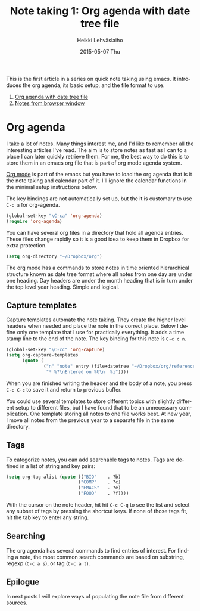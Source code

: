 #+TITLE:       Note taking 1: Org agenda with date tree file
#+AUTHOR:      Heikki Lehväslaiho
#+EMAIL:       heikki.lehvaslaiho@gmail.com
#+DATE:        2015-05-07 Thu
#+URI:         /blog/%y/%m/%d/notes-in-org-agenda
#+KEYWORDS:    notes, bookmarks, emacs, org, agenda
#+TAGS:        emacs
#+LANGUAGE:    en
#+OPTIONS:     H:3 num:nil toc:nil \n:nil ::t |:t ^:nil -:nil f:t *:t <:t
#+DESCRIPTION: Org agenda date tree file is the ultimate note format

This is the first article in a series on quick note taking using emacs.
It introduces the org agenda, its basic setup, and the file format
to use.

1. [[http://heikkil.github.io/blog/2015/05/07/notes-in-org-agenda/][Org agenda with date tree file]]
2. [[http://heikkil.github.io/blog/2015/05/08/notes-from-browser-window/][Notes from browser window]]

* Org agenda

I take a lot of notes. Many things interest me, and I'd like to
remember all the interesting articles I've read. The aim is to store
notes as fast as I can to a place I can later quickly retrieve them.
For me, the best way to do this is to store them in an emacs org file
that is part of org mode agenda system.

[[ttp://orgmode.org/][Org mode]] is part of the emacs but you have to load the org agenda
that is it the note taking and calendar part of it. I'll ignore the
calendar functions in the minimal setup instructions below.

The key bindings are not automatically set up, but the it is customary
to use =C-c a= for org-agenda.

   #+BEGIN_SRC emacs-lisp
     (global-set-key "\C-ca" 'org-agenda)
     (require 'org-agenda)
   #+END_SRC

You can have several org files in a directory that hold all agenda
entries. These files change rapidly so it is a good idea to keep them
in Dropbox for extra protection.

   #+BEGIN_SRC emacs-lisp
     (setq org-directory "~/Dropbox/org")
   #+END_SRC

The org mode has a commands to store notes in time oriented
hierarchical structure known as date tree format where all notes from
one day are under one heading. Day headers are under the month heading
that is in turn under the top level year heading. Simple and logical.

** Capture templates

Capture templates automate the note taking. They create the higher
level headers when needed and place the note in the correct place.
Below I define only one template that I use for practically
everything. It adds a time stamp line to the end of the note. The key
binding for this note is =C-c c n=.

   #+BEGIN_SRC emacs-lisp
     (global-set-key "\C-cc" 'org-capture)
     (setq org-capture-templates
           (quote (
                   ("n" "note" entry (file+datetree "~/Dropbox/org/reference.org")
                    "* %?\nEntered on %U\n  %i"))))
   #+END_SRC

When you are finished writing the header and the body of a note, you
press =C-c C-c= to save it and return to previous buffer.

You could use several templates to store different topics with
slightly different setup to different files, but I have found that to
be an unnecessary complication. One template storing all notes to one
file works best. At new year, I move all notes from the previous year
to a separate file in the same directory.

** Tags

To categorize notes, you can add searchable tags to notes. Tags are
defined in a list of string and key pairs:

   #+BEGIN_SRC emacs-lisp
    (setq org-tag-alist (quote (("BIO"    . ?b)
                               ("COMP"    . ?c)
                               ("EMACS"   . ?e)
                               ("FOOD"    . ?f))))
   #+END_SRC

With the cursor on the note header, hit hit =C-c C-q= to see the list
and select any subset of tags by pressing the shortcut keys. If none
of those tags fit, hit the tab key to enter any string.

** Searching

The org agenda has several commands to find entries of interest. For
finding a note, the most common search commands are based on substring,
regexp (=C-c a s=), or tag (=C-c a t=).

** Epilogue

In next posts I will explore ways of populating the note file from
different sources.

